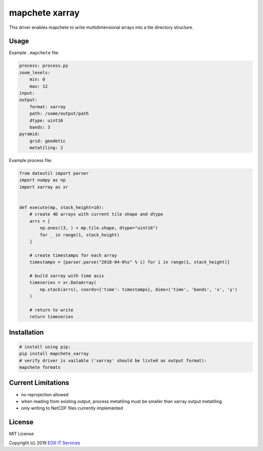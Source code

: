===============
mapchete xarray
===============

This driver enables mapchete to write multidimensional arrays into a tile directory structure.

.. image:: https://badge.fury.io/py/mapchete_xarray.svg
    :target: https://badge.fury.io/py/mapchete_xarray

.. image:: https://travis-ci.org/ungarj/mapchete_xarray.svg?branch=master
    :target: https://travis-ci.org/ungarj/mapchete_xarray

.. image:: https://coveralls.io/repos/github/ungarj/mapchete_xarray/badge.svg?branch=master
    :target: https://coveralls.io/github/ungarj/mapchete_xarray?branch=master

.. image:: https://img.shields.io/pypi/pyversions/mapchete_xarray.svg
    :target: https://pypi.python.org/pypi/mapchete_xarray



-----
Usage
-----

Example ``.mapchete`` file:

.. code-block:: yaml

    process: process.py
    zoom_levels:
        min: 0
        max: 12
    input:
    output:
        format: xarray
        path: /some/output/path
        dtype: uint16
        bands: 3
    pyramid:
        grid: geodetic
        metatiling: 2



Example process file:

.. code-block:: python

    from dateutil import parser
    import numpy as np
    import xarray as xr


    def execute(mp, stack_height=10):
        # create 4D arrays with current tile shape and dtype
        arrs = [
            np.ones((3, ) + mp.tile.shape, dtype="uint16")
            for _ in range(1, stack_height)
        ]

        # create timestamps for each array
        timestamps = [parser.parse("2018-04-0%s" % i) for i in range(1, stack_height)]

        # build xarray with time axis
        timeseries = xr.DataArray(
            np.stack(arrs), coords={'time': timestamps}, dims=('time', 'bands', 'x', 'y')
        )

        # return to write
        return timeseries


------------
Installation
------------

.. code-block:: shell

    # install using pip:
    pip install mapchete_xarray
    # verify driver is vailable ('xarray' should be listed as output format):
    mapchete formats


-------------------
Current Limitations
-------------------

- no reprojection allowed
- when reading from existing output, process metatiling must be smaller than xarray output metatiling
- only writing to NetCDF files currently implemented


-------
License
-------

MIT License

Copyright (c) 2019 `EOX IT Services`_

.. _`EOX IT Services`: https://eox.at/
